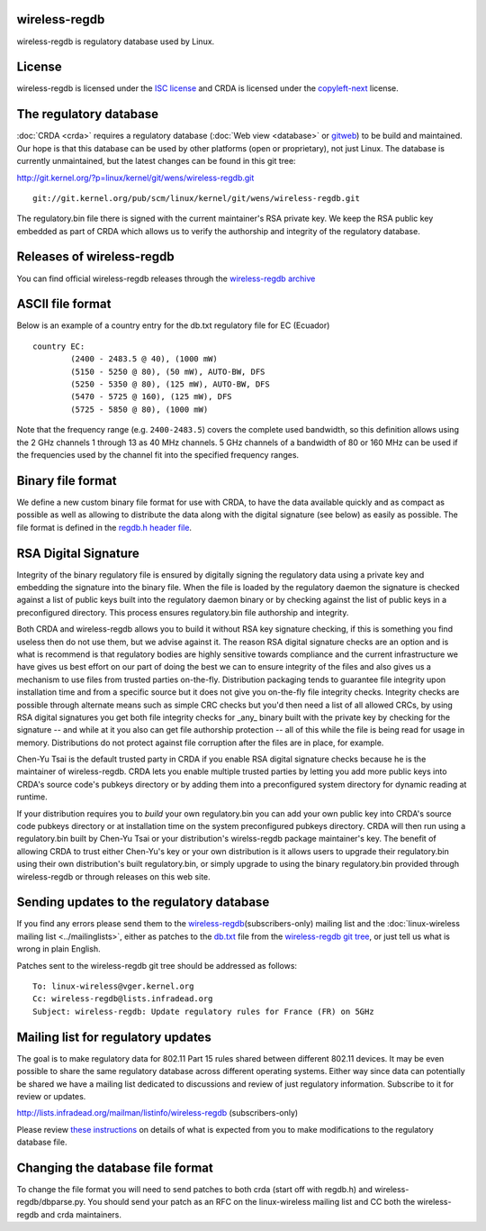 wireless-regdb
--------------

wireless-regdb is regulatory database used by Linux.

License
-------

wireless-regdb is licensed under the `ISC license <https://en.wikipedia.org/wiki/ISC_license>`__ and CRDA is licensed under the `copyleft-next <https://raw.github.com/richardfontana/copyleft-next/master/Releases/copyleft-next-0.3.0>`__ license.

The regulatory database
-----------------------

:doc:`CRDA <crda>` requires a regulatory database (:doc:`Web view <database>` or `gitweb <http://git.kernel.org/?p=linux/kernel/git/wens/wireless-regdb.git;a=blob;f=db.txt;hb=HEAD>`__) to be build and maintained. Our hope is that this database can be used by other platforms (open or proprietary), not just Linux. The database is currently unmaintained, but the latest changes can be found in this git tree:

http://git.kernel.org/?p=linux/kernel/git/wens/wireless-regdb.git

::

   git://git.kernel.org/pub/scm/linux/kernel/git/wens/wireless-regdb.git

The regulatory.bin file there is signed with the current maintainer's RSA private key. We keep the RSA public key embedded as part of CRDA which allows us to verify the authorship and integrity of the regulatory database.

Releases of wireless-regdb
--------------------------

You can find official wireless-regdb releases through the `wireless-regdb archive <http://kernel.org/pub/software/network/wireless-regdb/>`__

ASCII file format
-----------------

Below is an example of a country entry for the db.txt regulatory file for EC (Ecuador)

::

   country EC:
           (2400 - 2483.5 @ 40), (1000 mW)
           (5150 - 5250 @ 80), (50 mW), AUTO-BW, DFS
           (5250 - 5350 @ 80), (125 mW), AUTO-BW, DFS
           (5470 - 5725 @ 160), (125 mW), DFS
           (5725 - 5850 @ 80), (1000 mW)

Note that the frequency range (e.g. ``2400-2483.5``) covers the complete used bandwidth, so this definition allows using the 2 GHz channels 1 through 13 as 40 MHz channels. 5 GHz channels of a bandwidth of 80 or 160 MHz can be used if the frequencies used by the channel fit into the specified frequency ranges.

Binary file format
------------------

We define a new custom binary file format for use with CRDA, to have the data available quickly and as compact as possible as well as allowing to distribute the data along with the digital signature (see below) as easily as possible. The file format is defined in the `regdb.h header file <http://git.kernel.org/?p=linux/kernel/git/mcgrof/crda.git;a=blob;f=regdb.h;hb=HEAD>`__.

RSA Digital Signature
---------------------

Integrity of the binary regulatory file is ensured by digitally signing the regulatory data using a private key and embedding the signature into the binary file. When the file is loaded by the regulatory daemon the signature is checked against a list of public keys built into the regulatory daemon binary or by checking against the list of public keys in a preconfigured directory. This process ensures regulatory.bin file authorship and integrity.

Both CRDA and wireless-regdb allows you to build it without RSA key signature checking, if this is something you find useless then do not use them, but we advise against it. The reason RSA digital signature checks are an option and is what is recommend is that regulatory bodies are highly sensitive towards compliance and the current infrastructure we have gives us best effort on our part of doing the best we can to ensure integrity of the files and also gives us a mechanism to use files from trusted parties on-the-fly. Distribution packaging tends to guarantee file integrity upon installation time and from a specific source but it does not give you on-the-fly file integrity checks. Integrity checks are possible through alternate means such as simple CRC checks but you'd then need a list of all allowed CRCs, by using RSA digital signatures you get both file integrity checks for \_any\_ binary built with the private key by checking for the signature -- and while at it you also can get file authorship protection -- all of this while the file is being read for usage in memory. Distributions do not protect against file corruption after the files are in place, for example.

Chen-Yu Tsai is the default trusted party in CRDA if you enable RSA digital signature checks because he is the maintainer of wireless-regdb. CRDA lets you enable multiple trusted parties by letting you add more public keys into CRDA's source code's pubkeys directory or by adding them into a preconfigured system directory for dynamic reading at runtime.

If your distribution requires you to *build* your own regulatory.bin you can add your own public key into CRDA's source code pubkeys directory or at installation time on the system preconfigured pubkeys directory. CRDA will then run using a regulatory.bin built by Chen-Yu Tsai or your distribution's wirelss-regdb package maintainer's key. The benefit of allowing CRDA to trust either Chen-Yu's key or your own distribution is it allows users to upgrade their regulatory.bin using their own distribution's built regulatory.bin, or simply upgrade to using the binary regulatory.bin provided through wireless-regdb or through releases on this web site.

Sending updates to the regulatory database
------------------------------------------

If you find any errors please send them to the `wireless-regdb <http://lists.infradead.org/mailman/listinfo/wireless-regdb>`__\ (subscribers-only) mailing list and the :doc:`linux-wireless mailing list <../mailinglists>`, either as patches to the `db.txt <http://git.kernel.org/?p=linux/kernel/git/wens/wireless-regdb.git;a=blob;f=db.txt;hb=HEAD>`__ file from the `wireless-regdb git tree <http://git.kernel.org/?p=linux/kernel/git/wens/wireless-regdb.git;a=summary>`__, or just tell us what is wrong in plain English.

Patches sent to the wireless-regdb git tree should be addressed as follows:

::

   To: linux-wireless@vger.kernel.org
   Cc: wireless-regdb@lists.infradead.org
   Subject: wireless-regdb: Update regulatory rules for France (FR) on 5GHz

Mailing list for regulatory updates
-----------------------------------

The goal is to make regulatory data for 802.11 Part 15 rules shared between different 802.11 devices. It may be even possible to share the same regulatory database across different operating systems. Either way since data can potentially be shared we have a mailing list dedicated to discussions and review of just regulatory information. Subscribe to it for review or updates.

http://lists.infradead.org/mailman/listinfo/wireless-regdb (subscribers-only)

Please review `these instructions <http://marc.info/?l=linux-wireless&m=128414096127554&w=2>`__ on details of what is expected from you to make modifications to the regulatory database file.

Changing the database file format
---------------------------------

To change the file format you will need to send patches to both crda (start off with regdb.h) and wireless-regdb/dbparse.py. You should send your patch as an RFC on the linux-wireless mailing list and CC both the wireless-regdb and crda maintainers.
